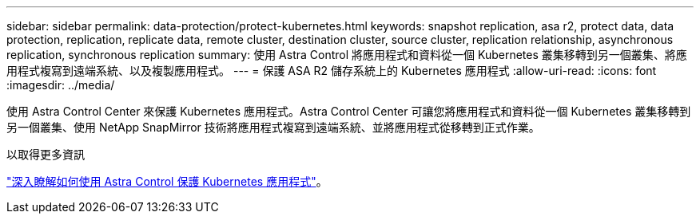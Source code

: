 ---
sidebar: sidebar 
permalink: data-protection/protect-kubernetes.html 
keywords: snapshot replication, asa r2, protect data, data protection, replication, replicate data, remote cluster, destination cluster, source cluster, replication relationship, asynchronous replication, synchronous replication 
summary: 使用 Astra Control 將應用程式和資料從一個 Kubernetes 叢集移轉到另一個叢集、將應用程式複寫到遠端系統、以及複製應用程式。 
---
= 保護 ASA R2 儲存系統上的 Kubernetes 應用程式
:allow-uri-read: 
:icons: font
:imagesdir: ../media/


[role="lead"]
使用 Astra Control Center 來保護 Kubernetes 應用程式。Astra Control Center 可讓您將應用程式和資料從一個 Kubernetes 叢集移轉到另一個叢集、使用 NetApp SnapMirror 技術將應用程式複寫到遠端系統、並將應用程式從移轉到正式作業。

.以取得更多資訊
link:https://docs.netapp.com/us-en/astra-control-service/use/protect-apps.html["深入瞭解如何使用 Astra Control 保護 Kubernetes 應用程式"^]。
